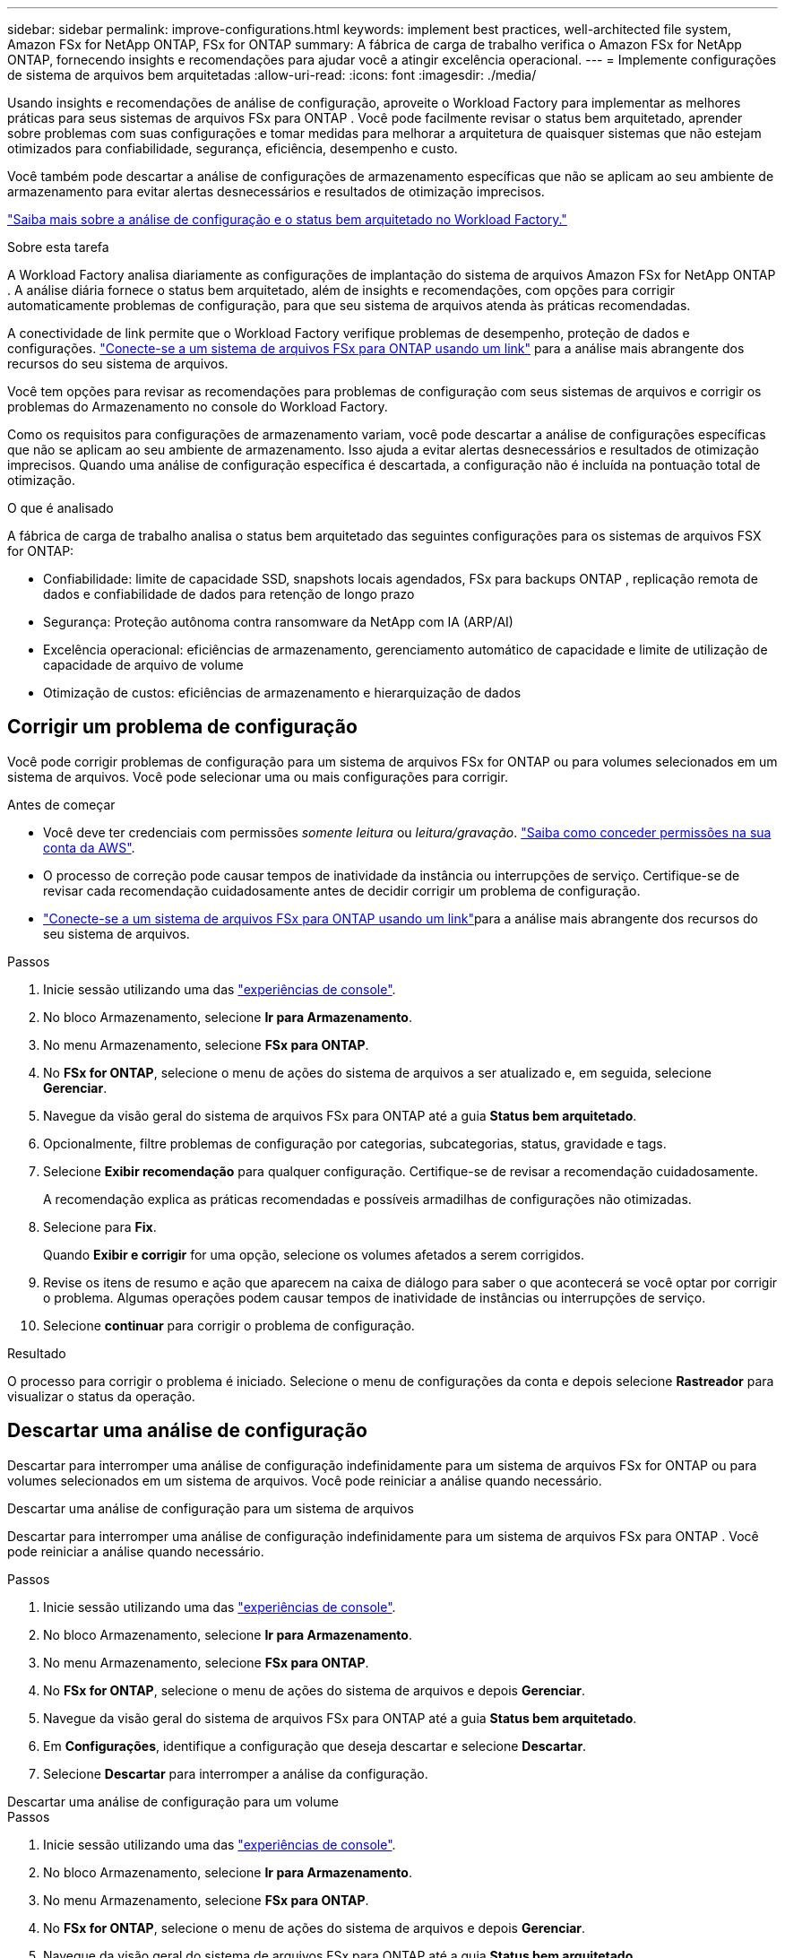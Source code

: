 ---
sidebar: sidebar 
permalink: improve-configurations.html 
keywords: implement best practices, well-architected file system, Amazon FSx for NetApp ONTAP, FSx for ONTAP 
summary: A fábrica de carga de trabalho verifica o Amazon FSx for NetApp ONTAP, fornecendo insights e recomendações para ajudar você a atingir excelência operacional. 
---
= Implemente configurações de sistema de arquivos bem arquitetadas
:allow-uri-read: 
:icons: font
:imagesdir: ./media/


[role="lead"]
Usando insights e recomendações de análise de configuração, aproveite o Workload Factory para implementar as melhores práticas para seus sistemas de arquivos FSx para ONTAP . Você pode facilmente revisar o status bem arquitetado, aprender sobre problemas com suas configurações e tomar medidas para melhorar a arquitetura de quaisquer sistemas que não estejam otimizados para confiabilidade, segurança, eficiência, desempenho e custo.

Você também pode descartar a análise de configurações de armazenamento específicas que não se aplicam ao seu ambiente de armazenamento para evitar alertas desnecessários e resultados de otimização imprecisos.

link:configuration-analysis.html["Saiba mais sobre a análise de configuração e o status bem arquitetado no Workload Factory."]

.Sobre esta tarefa
A Workload Factory analisa diariamente as configurações de implantação do sistema de arquivos Amazon FSx for NetApp ONTAP . A análise diária fornece o status bem arquitetado, além de insights e recomendações, com opções para corrigir automaticamente problemas de configuração, para que seu sistema de arquivos atenda às práticas recomendadas.

A conectividade de link permite que o Workload Factory verifique problemas de desempenho, proteção de dados e configurações. link:https://docs.netapp.com/us-en/workload-fsx-ontap/create-link.html["Conecte-se a um sistema de arquivos FSx para ONTAP usando um link"] para a análise mais abrangente dos recursos do seu sistema de arquivos.

Você tem opções para revisar as recomendações para problemas de configuração com seus sistemas de arquivos e corrigir os problemas do Armazenamento no console do Workload Factory.

Como os requisitos para configurações de armazenamento variam, você pode descartar a análise de configurações específicas que não se aplicam ao seu ambiente de armazenamento.  Isso ajuda a evitar alertas desnecessários e resultados de otimização imprecisos.  Quando uma análise de configuração específica é descartada, a configuração não é incluída na pontuação total de otimização.

.O que é analisado
A fábrica de carga de trabalho analisa o status bem arquitetado das seguintes configurações para os sistemas de arquivos FSX for ONTAP:

* Confiabilidade: limite de capacidade SSD, snapshots locais agendados, FSx para backups ONTAP , replicação remota de dados e confiabilidade de dados para retenção de longo prazo
* Segurança: Proteção autônoma contra ransomware da NetApp com IA (ARP/AI)
* Excelência operacional: eficiências de armazenamento, gerenciamento automático de capacidade e limite de utilização de capacidade de arquivo de volume
* Otimização de custos: eficiências de armazenamento e hierarquização de dados




== Corrigir um problema de configuração

Você pode corrigir problemas de configuração para um sistema de arquivos FSx for ONTAP ou para volumes selecionados em um sistema de arquivos.  Você pode selecionar uma ou mais configurações para corrigir.

.Antes de começar
* Você deve ter credenciais com permissões _somente leitura_ ou _leitura/gravação_. link:https://docs.netapp.com/us-en/workload-setup-admin/add-credentials.html["Saiba como conceder permissões na sua conta da AWS"^].
* O processo de correção pode causar tempos de inatividade da instância ou interrupções de serviço. Certifique-se de revisar cada recomendação cuidadosamente antes de decidir corrigir um problema de configuração.
* link:https://docs.netapp.com/us-en/workload-fsx-ontap/create-link.html["Conecte-se a um sistema de arquivos FSx para ONTAP usando um link"]para a análise mais abrangente dos recursos do seu sistema de arquivos.


.Passos
. Inicie sessão utilizando uma das link:https://docs.netapp.com/us-en/workload-setup-admin/console-experiences.html["experiências de console"^].
. No bloco Armazenamento, selecione *Ir para Armazenamento*.
. No menu Armazenamento, selecione *FSx para ONTAP*.
. No *FSx for ONTAP*, selecione o menu de ações do sistema de arquivos a ser atualizado e, em seguida, selecione *Gerenciar*.
. Navegue da visão geral do sistema de arquivos FSx para ONTAP até a guia *Status bem arquitetado*.
. Opcionalmente, filtre problemas de configuração por categorias, subcategorias, status, gravidade e tags.
. Selecione *Exibir recomendação* para qualquer configuração.  Certifique-se de revisar a recomendação cuidadosamente.
+
A recomendação explica as práticas recomendadas e possíveis armadilhas de configurações não otimizadas.

. Selecione para *Fix*.
+
Quando *Exibir e corrigir* for uma opção, selecione os volumes afetados a serem corrigidos.

. Revise os itens de resumo e ação que aparecem na caixa de diálogo para saber o que acontecerá se você optar por corrigir o problema. Algumas operações podem causar tempos de inatividade de instâncias ou interrupções de serviço.
. Selecione *continuar* para corrigir o problema de configuração.


.Resultado
O processo para corrigir o problema é iniciado. Selecione o menu de configurações da conta e depois selecione *Rastreador* para visualizar o status da operação.



== Descartar uma análise de configuração

Descartar para interromper uma análise de configuração indefinidamente para um sistema de arquivos FSx for ONTAP ou para volumes selecionados em um sistema de arquivos.  Você pode reiniciar a análise quando necessário.

[role="tabbed-block"]
====
.Descartar uma análise de configuração para um sistema de arquivos
--
Descartar para interromper uma análise de configuração indefinidamente para um sistema de arquivos FSx para ONTAP .  Você pode reiniciar a análise quando necessário.

.Passos
. Inicie sessão utilizando uma das link:https://docs.netapp.com/us-en/workload-setup-admin/console-experiences.html["experiências de console"^].
. No bloco Armazenamento, selecione *Ir para Armazenamento*.
. No menu Armazenamento, selecione *FSx para ONTAP*.
. No *FSx for ONTAP*, selecione o menu de ações do sistema de arquivos e depois *Gerenciar*.
. Navegue da visão geral do sistema de arquivos FSx para ONTAP até a guia *Status bem arquitetado*.
. Em *Configurações*, identifique a configuração que deseja descartar e selecione *Descartar*.
. Selecione *Descartar* para interromper a análise da configuração.


--
.Descartar uma análise de configuração para um volume
--
.Passos
. Inicie sessão utilizando uma das link:https://docs.netapp.com/us-en/workload-setup-admin/console-experiences.html["experiências de console"^].
. No bloco Armazenamento, selecione *Ir para Armazenamento*.
. No menu Armazenamento, selecione *FSx para ONTAP*.
. No *FSx for ONTAP*, selecione o menu de ações do sistema de arquivos e depois *Gerenciar*.
. Navegue da visão geral do sistema de arquivos FSx para ONTAP até a guia *Status bem arquitetado*.
. Em *Configurações*, identifique a configuração a ser descartada para os volumes selecionados e selecione *Exibir e corrigir*.
. Identifique o(s) volume(s) a serem descartados da análise de configuração.
+
** Para um volume: selecione o menu de ações e depois selecione *Descartar volume*.
** Para vários volumes: selecione os volumes e depois selecione *Descartar* ao lado de Ação em massa.


. Selecione *Descartar* para interromper a análise da configuração.
. Na caixa de diálogo Descartar volumes, selecione *Descartar* para confirmar.


--
====
.Resultado
A análise de configuração é interrompida para o sistema de arquivos ou volumes selecionados.

Você pode reativar a análise a qualquer momento.  A configuração não está mais incluída na pontuação total de otimização.



== Reativar uma análise de configuração descartada

Reative uma análise de configuração descartada a qualquer momento.  Você pode selecionar uma ou mais configurações para reativar.

[role="tabbed-block"]
====
.Reativar uma análise de configuração para um sistema de arquivos
--
.Passos
. Inicie sessão utilizando uma das link:https://docs.netapp.com/us-en/workload-setup-admin/console-experiences.html["experiências de console"^].
. No bloco Armazenamento, selecione *Ir para Armazenamento*.
. No menu Armazenamento, selecione *FSx para ONTAP*.
. No *FSx for ONTAP*, selecione o menu de ações do sistema de arquivos e depois *Gerenciar*.
. Navegue da visão geral do sistema de arquivos FSx para ONTAP até a guia *Status bem arquitetado*.
. Ao lado de *Configurações*, selecione *Configurações descartadas*.
. Identifique a configuração que você deseja reativar e selecione *Reativar*.


--
.Reativar uma análise de configuração para um volume
--
.Passos
. Inicie sessão utilizando uma das link:https://docs.netapp.com/us-en/workload-setup-admin/console-experiences.html["experiências de console"^].
. No bloco Armazenamento, selecione *Ir para Armazenamento*.
. No menu Armazenamento, selecione *FSx para ONTAP*.
. No *FSx for ONTAP*, selecione o menu de ações do sistema de arquivos e depois *Gerenciar*.
. Navegue da visão geral do sistema de arquivos FSx para ONTAP até a guia *Status bem arquitetado*.
. Em *Configurações*, identifique a configuração a ser reativada para os volumes selecionados e selecione *Exibir e corrigir*.
. Identifique o(s) volume(s) a serem reativados a partir da análise de configuração.
+
** Para um volume: selecione o botão de ação e depois selecione *Reativar volume*.
** Para vários volumes: selecione os volumes e depois selecione *Reativar* ao lado de Ação em massa.




--
====
.Resultado
A análise de configuração é reativada.  Uma nova análise ocorre diariamente daqui para frente.

